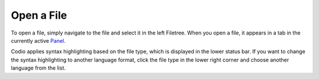 .. meta::
   :description: Open a File

.. _open-file:

Open a File
===========

To open a file, simply navigate to the file and select it in the left
Filetree. When you open a file, it appears in a tab in the currently
active `Panel </project/ide/panels/panels>`__.

Codio applies syntax highlighting based on the file type, which is
displayed in the lower status bar. If you want to change the syntax
highlighting to another language format, click the file type in the
lower right corner and choose another language from the list.
